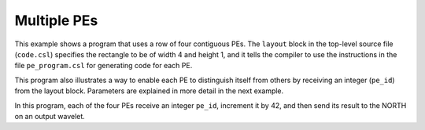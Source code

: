
Multiple PEs
============

This example shows a program that uses a row of four contiguous PEs.  The
``layout`` block in the top-level source file (``code.csl``) specifies the
rectangle to be of width 4 and height 1, and it tells the compiler to use the
instructions in the file ``pe_program.csl`` for generating code for each PE.

This program also illustrates a way to enable each PE to distinguish itself from
others by receiving an integer (``pe_id``) from the layout block.  Parameters
are explained in more detail in the next example.

In this program, each of the four PEs receive an integer ``pe_id``,
increment it by 42, and then send its result to the NORTH on an output wavelet.
